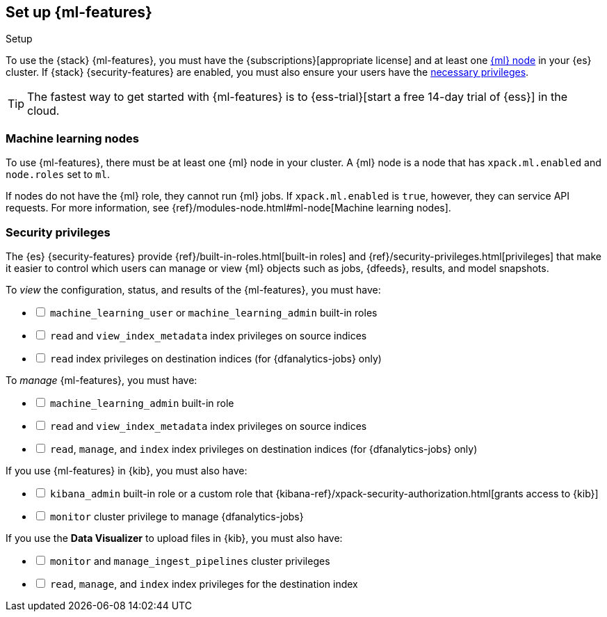 [role="xpack"]
[[setup]]
== Set up {ml-features}
++++
<titleabbrev>Setup</titleabbrev>
++++

To use the {stack} {ml-features}, you must have the
{subscriptions}[appropriate license] and at least one <<ml-nodes,{ml} node>> in
your {es} cluster. If {stack} {security-features} are enabled, you must also
ensure your users have the <<setup-privileges,necessary privileges>>.

TIP: The fastest way to get started with {ml-features} is to
{ess-trial}[start a free 14-day
trial of {ess}] in the cloud.

[discrete]
[[ml-nodes]]
=== Machine learning nodes

To use {ml-features}, there must be at least one {ml} node in your cluster. A
{ml} node is a node that has `xpack.ml.enabled` and `node.roles` set to `ml`.

If nodes do not have the {ml} role, they cannot run {ml} jobs. If
`xpack.ml.enabled` is `true`, however, they can service API requests. For more
information, see {ref}/modules-node.html#ml-node[Machine learning nodes].

[discrete]
[[setup-privileges]]
=== Security privileges

The {es} {security-features} provide {ref}/built-in-roles.html[built-in roles]
and {ref}/security-privileges.html[privileges] that make it easier to control
which users can manage or view {ml} objects such as jobs, {dfeeds}, results, and
model snapshots. 

To _view_ the configuration, status, and results of the {ml-features}, you
must have:

[%interactive]
* [ ] `machine_learning_user` or `machine_learning_admin` built-in roles
* [ ] `read` and `view_index_metadata` index privileges on source indices
* [ ] `read` index privileges on destination indices (for {dfanalytics-jobs}
  only)

To _manage_ {ml-features}, you must have:

[%interactive]
* [ ] `machine_learning_admin` built-in role
* [ ] `read` and `view_index_metadata` index privileges on source indices
* [ ] `read`, `manage`, and `index` index privileges on destination indices (for
  {dfanalytics-jobs} only)

If you use {ml-features} in {kib}, you must also have:

[%interactive]
* [ ] `kibana_admin` built-in role or a custom role that
{kibana-ref}/xpack-security-authorization.html[grants access to {kib}]
* [ ] `monitor` cluster privilege to manage {dfanalytics-jobs}

If you use the *Data Visualizer* to upload files in {kib}, you must also have:

[%interactive]
* [ ] `monitor` and `manage_ingest_pipelines` cluster privileges
* [ ] `read`, `manage`, and `index` index privileges for the destination index
  